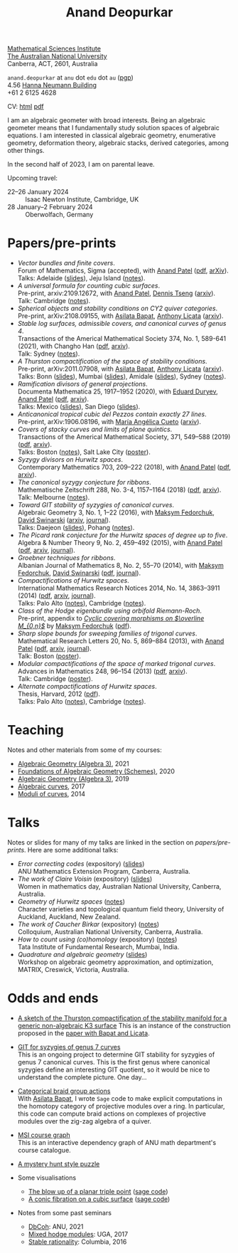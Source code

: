 #+title: Anand Deopurkar
#+author: Anand Deopurkar
#+OPTIONS: *:t author:nil ':t  d:+results 
#+HTML_HEAD_EXTRA: <script type="text/javascript" src="js/collapsibility.js"></script>

#+begin_intro
#+attr_html: :id mypicture :alt Anand Deopurkar
[[file:anandrd_hnl.jpg]]

#+begin_nil
[[http://maths.anu.edu.au/][Mathematical Sciences Institute]]\\
[[https://anu.edu.au][The Australian National University]]\\
Canberra, ACT, 2601, Australia

~anand.deopurkar~ at ~anu~ dot ~edu~ dot ~au~ ([[file:ananddeopurkar-pgp.asc][pgp]])\\
4.56 [[http://www.anu.edu.au/maps#show=102872][Hanna Neumann Building]]\\
+61 2 6125 4628   

CV: [[file:cv.html][html]] [[file:cv.pdf][pdf]]
#+end_nil
#+end_intro

#+begin_container
#+TOC: headlines:1

I am an algebraic geometer with broad interests.
Being an algebraic geometer means that I fundamentally study solution spaces of algebraic equations.
I am interested in classical algebraic geometry, enumerative geometry, deformation theory, algebraic stacks, derived categories, among other things.
#+end_container

#+begin_src emacs-lisp :exports results :results value raw drawer
  (defun pretty-print ()
    (org-agenda-get-some-entry-text (point-marker) most-positive-fixnum)
    )
  (string-join (org-map-entries 'pretty-print "+moar+level=2+FROM<=\"<today>\"+TO>=\"<today>\"") "\n\n")
#+end_src

#+RESULTS:
:results:
In the second half of 2023, I am on parental leave.

Upcoming travel:

- 22--26 January 2024 :: Isaac Newton Institute, Cambridge, UK
- 28 January--2 February 2024 :: Oberwolfach, Germany
:end:



* Papers/pre-prints
:PROPERTIES:
:html_headline_class: collapsible
:END:
#+begin_src emacs-lisp :exports results :results value raw drawer :lexical t
  ;; Gather back-references from talks
  (defun collect-back-ref (title file)
    (remove 'nil
            (org-map-entries
             (defun collect-refs-from-entries ()
               (if (and (org-entry-get nil "ref")
                        (string-match-p (regexp-quote title)
                                        (org-entry-get nil "ref"))
                        (org-entry-get nil "link"))
                   (format "%s (%s)"
                           (car (split-string (org-entry-get nil "place") ","))
                           (org-entry-get nil "link"))))
             nil
             `(,file)
             )))
  
  ;; Our pretty-printing function
  (defun pretty-print ()
    (letrec ((title (org-entry-get nil "ITEM"))
             (year (org-entry-get nil "year"))
             (journal (org-entry-get nil "journal"))
             (coauthors (org-entry-get nil "with"))
             (comment (org-entry-get nil "comment"))
             (link (org-entry-get nil "link"))
             (back-refs (collect-back-ref title "~/website/content/#talks.org")))
      (format "- /%s/.\\\\\n  %s%s%s%s.%s"
              title
              journal
              (if comment
                  (format " (%s)" comment)
                "")
              (if coauthors
                  (format ", with %s" coauthors)
                "")
              (if link
                  (format " (%s)" link)
                "")
              (if back-refs
                  (format "\\\\\n  Talk%s: %s."
                          (if (= (length back-refs) 1) "" "s")
                          (string-join back-refs ", "))
                ""
                )
              )))
  (string-join (org-map-entries 'pretty-print "-expository" '("#papers.org")) "\n")
#+end_src

#+RESULTS:
:results:
- /Vector bundles and finite covers/.\\
  Forum of Mathematics, Sigma (accepted), with [[https://sites.google.com/view/anand-patel][Anand Patel]] ([[file:papers/ebundle.pdf][pdf]], [[https://arxiv.org/abs/1608.01711/][arXiv]]).\\
  Talks: Adelaide ([[file:talks/AustMS2018.pdf][slides]]), Jeju Island ([[file:talks/Jeju2016.pdf][notes]]).
- /A universal formula for counting cubic surfaces/.\\
  Pre-print, arxiv:2109.12672, with [[https://sites.google.com/view/anand-patel][Anand Patel]], [[https://sites.google.com/view/dennis-tseng][Dennis Tseng]] ([[https://arxiv.org/abs/2109.12672][arxiv]]).\\
  Talk: Cambridge ([[file:talks/Harvard2022.pdf][notes]]).
- /Spherical objects and stability conditions on CY2 quiver categories/.\\
  Pre-print, arXiv:2108.09155, with [[https://asilata.github.io/][Asilata Bapat]], [[https://maths-people.anu.edu.au/~licatat/][Anthony Licata]] ([[https://arxiv.org/abs/2108.09155][arxiv]]).
- /Stable log surfaces, admissible covers, and canonical curves of genus 4/.\\
  Transactions of the Americal Mathematical Society 374, No. 1, 589-641 (2021), with Changho Han ([[file:papers/TrigonalKSBA.pdf][pdf]], [[https://arxiv.org/abs/1807.08413/][arxiv]]).\\
  Talk: Sydney ([[file:talks/K3Sydney2019.pdf][notes]]).
- /A Thurston compactification of the space of stability conditions/.\\
  Pre-print, arXiv:2011.07908, with [[https://asilata.github.io/][Asilata Bapat]], [[https://maths-people.anu.edu.au/~licatat/][Anthony Licata]] ([[https://arxiv.org/abs/2011.07908][arxiv]]).\\
  Talks: Bonn ([[file:talks/Bonn2021.pdf][slides]]), Mumbai ([[file:talks/tifr2021.pdf][slides]]), Amidale ([[file:talks/AustMS2020.pdf][slides]]), Sydney ([[file:talks/StabSydney2019.pdf][notes]]).
- /Ramification divisors of general projections/.\\
  Documenta Mathematica 25, 1917--1952 (2020), with [[https://eduryev.weebly.com/][Eduard Duryev]], [[https://sites.google.com/view/anand-patel][Anand Patel]] ([[file:papers/PR.pdf][pdf]], [[http://arxiv.org/abs/1901.01513/][arxiv]]).\\
  Talks: Mexico ([[file:talks/PR2020-Oaxaca.pdf][slides]]), San Diego ([[file:talks/PR2020-UCSD.pdf][slides]]).
- /Anticanonical tropical cubic del Pezzos contain exactly 27 lines/.\\
  Pre-print, arXiv:1906.08196, with [[https://people.math.osu.edu/cueto.5/][María Angélica Cueto]] ([[https://arxiv.org/abs/1906.08196][arxiv]]).
- /Covers of stacky curves and limits of plane quintics/.\\
  Transactions of the Americal Mathematical Society, 371, 549--588 (2019) ([[file:papers/StackyAdmissibleCovers.pdf][pdf]], [[http://arxiv.org/abs/1507.03252/][arxiv]]).\\
  Talks: Boston ([[file:talks/AGNUBS2015.pdf][notes]]), Salt Lake City ([[file:talks/quintics_poster.pdf][poster]]).
- /Syzygy divisors on Hurwitz spaces/.\\
  Contemporary Mathematics 703, 209--222 (2018), with [[https://sites.google.com/view/anand-patel][Anand Patel]] ([[file:papers/HigherMaroni.pdf][pdf]], [[https://arxiv.org/abs/1805.00648][arxiv]]).
- /The canonical syzygy conjecture for ribbons/.\\
  Mathematische Zeitschrift 288, No. 3-4, 1157--1164 (2018) ([[file:papers/RibbonGreen.pdf][pdf]], [[http://arxiv.org/abs/1510.07755/][arxiv]]).\\
  Talk: Melbourne ([[file:talks/Monash2018.pdf][notes]]).
- /Toward GIT stability of syzygies of canonical curves/.\\
  Algebraic Geometry 3, No. 1, 1--22 (2016), with [[https://www2.bc.edu/maksym-fedorchuk/][Maksym Fedorchuk]], [[http://faculty.fordham.edu/dswinarski/][David Swinarski]] ([[http://arxiv.org/abs/1401.6101/][arxiv]], [[http://www.algebraicgeometry.nl/2016-1/2016-1-001.pdf][journal]]).\\
  Talks: Daejeon ([[file:talks/SIAM2015.pdf][slides]]), Pohang ([[file:talks/syz2013.pdf][notes]]).
- /The Picard rank conjecture for the Hurwitz spaces of degree up to five/.\\
  Algebra & Number Theory 9, No. 2, 459--492 (2015), with [[https://www2.bc.edu/anand-p-patel/][Anand Patel]] ([[file:papers/PicH345.pdf][pdf]], [[http://arxiv.org/abs/1401.6101/][arxiv]], [[http://msp.org/ant/2015/9-2/p05.xhtml][journal]]).
- /Groebner techniques for ribbons/.\\
  Albanian Journal of Mathematics 8, No. 2, 55--70 (2014), with [[https://www2.bc.edu/maksym-fedorchuk/][Maksym Fedorchuk]], [[http://faculty.fordham.edu/dswinarski/][David Swinarski]] ([[file:papers/groebner.pdf][pdf]], [[https://sites.google.com/site/albjmath/archives/vol-8/2014-6][journal]]).
- /Compactifications of Hurwitz spaces/.\\
  International Mathematics Research Notices 2014, No. 14, 3863--3911 (2014) ([[file:papers/CompHurwitz.pdf][pdf]], [[http://arxiv.org/abs/1206.4535/][arxiv]], [[http://imrn.oxfordjournals.org/content/early/2013/04/08/imrn.rnt060.abstract][journal]]).\\
  Talks: Palo Alto ([[file:talks/Hdg2013.pdf][notes]]), Cambridge ([[file:talks/Hdg2013.pdf][notes]]).
- /Class of the Hodge eigenbundle using orbifold Riemann-Roch/.\\
  Pre-print, appendix to [[https://drive.google.com/file/d/1wq-Fh3DiqODc51t-J0phIexVF7B4lxsY/view][/Cyclic covering morphisms on \(\overline M_{0,n}\)/]] by [[https://www2.bc.edu/maksym-fedorchuk/][Maksym Fedorchuk]] ([[file:papers/CyclicAppendix.pdf][pdf]]).
- /Sharp slope bounds for sweeping families of trigonal curves/.\\
  Mathematical Research Letters 20, No. 5, 869--884 (2013), with [[https://sites.google.com/view/anand-patel][Anand Patel]] ([[file:papers/TrigonalSlopes.pdf][pdf]], [[http://arxiv.org/abs/1211.2827/][arxiv]], [[http://www.intlpress.com/site/pub/pages/journals/items/mrl/content/vols/0020/0005/a005/][journal]]).\\
  Talk: Boston ([[file:talks/slopes_poster.pdf][poster]]).
- /Modular compactifications of the space of marked trigonal curves/.\\
  Advances in Mathematics 248, 96--154 (2013) ([[file:papers/MarkedTrigonal.pdf][pdf]], [[http://arxiv.org/abs/1206.4503/][arxiv]]).\\
  Talk: Cambridge ([[file:talks/trig_poster.pdf][poster]]).
- /Alternate compactifications of Hurwitz spaces/.\\
  Thesis, Harvard, 2012 ([[file:papers/thesis.pdf][pdf]]).\\
  Talks: Palo Alto ([[file:talks/Hdg2013.pdf][notes]]), Cambridge ([[file:talks/Hdg2013.pdf][notes]]).
:end:

* Teaching
:PROPERTIES:
:html_headline_class: collapsible
:END:
Notes and other materials from some of my courses:
#+begin_src emacs-lisp :exports results :results value raw drawer
  (defun pretty-print ()
      (let ((title (org-entry-get nil "ITEM"))
            (place (org-entry-get nil "institute"))
            (year (org-entry-get nil "year")))
        (format "- %s, %s, %s."
                title
                place
                year)))
  (string-join (org-map-entries 'pretty-print "+hl" '("#teaching.org")) "\n")
#+end_src
#+RESULTS:
:results:
- [[file:teaching/ag2021/][Algebraic Geometry (Algebra 3)]], 2021
- [[file:teaching/schemes/][Foundations of Algebraic Geometry (Schemes)]], 2020
- [[file:teaching/ag/][Algebraic Geometry (Algebra 3)]], 2019
- [[file:teaching/8320][Algebraic curves]], 2017
- [[file:teaching/moduli/][Moduli of curves]], 2014
:end:

* Talks
:PROPERTIES:
:html_headline_class: collapsible
:END:
Notes or slides for many of my talks are linked in the section on [[*Papers/pre-prints][papers/pre-prints]].
Here are some additional talks:
#+begin_src emacs-lisp :exports results :results value raw drawer
  (string-join 
   (remove 'nil 
           (org-map-entries
            (lambda ()
              (let ((ref (org-entry-get nil "ref"))
                    (link (org-entry-get nil "link"))
                    (year (org-entry-get nil "year")))
                (if (and (not ref)
                         link)
                    (let ((title (org-entry-get nil "ITEM"))
                          (meet (org-entry-get nil "meet"))
                          (institute (org-entry-get nil "institute"))
                          (place (org-entry-get nil "place"))
                          (comment (org-entry-get nil "comment")))
                      (format "- /%s/%s (%s) \\\\\n  %s."
                              title
                              (if comment
                                  (format " (%s)" comment)
                                "")
                              link
                              (string-join (remove nil `(,meet ,institute ,place)) ", "))))))
            nil
            '("#talks.org")))
   "\n")
#+end_src
#+RESULTS:
:results:
- /Error correcting codes/ (expository) ([[file:talks/ecc2021/ecc.html][slides]]) \\
  ANU Mathematics Extension Program, Canberra, Australia.
- /The work of Claire Voisin/ (expository) ([[file:talks/WIM2019.pdf][slides]]) \\
  Women in mathematics day, Australian National University, Canberra, Australia.
- /Geometry of Hurwitz spaces/ ([[file:talks/NZ2018.pdf][notes]]) \\
  Character varieties and topological quantum field theory, University of Auckland, Auckland, New Zealand.
- /The work of Caucher Birkar/ (expository) ([[file:talks/FMColloquium2018.pdf][notes]]) \\
  Colloquium, Australian National University, Canberra, Australia.
- /How to count using (co)homology/ (expository) ([[file:talks/tifr2018.pdf][notes]]) \\
  Tata Institute of Fundamental Research, Mumbai, India.
- /Quadrature and algebraic geometry/ ([[file:talks/MATRIX2018.pdf][slides]]) \\
  Workshop on algebraic geometry approximation, and optimization, MATRIX, Creswick, Victoria, Australia.
:end:

* Odds and ends
:PROPERTIES:
:html_headline_class: collapsible
:END:
- [[file:papers/compstabk3rank0.pdf][A sketch of the Thurston compactification of the stability manifold for a generic non-algebraic K3 surface]]
  This is an instance of the construction proposed in the [[file:papers/a2-compactification.pdf][paper with Bapat and Licata]].
  
- [[file:genus7syz/][GIT for syzygies of genus 7 curves]]\\
  This is an ongoing project to determine GIT stability for syzygies of genus 7 canonical curves.
  This is the first genus where canonical syzygies define an interesting GIT quotient, so it would be nice to understand the complete picture.
  One day...

- [[https://github.com/asilata/cobracat][Categorical braid group actions]]\\
  With [[https://asilata.github.io][Asilata Bapat]], I wrote ~Sage~ code to make explicit computations in the homotopy category of projective modules over a ring.
  In particular, this code can compute braid actions on complexes of projective modules over the zig-zag algebra of a quiver.

- [[https://deopurkar.github.io/msicg/][MSI course graph]]\\
  This is an interactive dependency graph of ANU math department's course catalogue.

- [[file:misc/puzzle.pdf][A mystery hunt style puzzle]]

- Some visualisations
  - [[file:misc/blowup-of-a-triple-point.html][The blow up of a planar triple point]] ([[file:misc/blowup-of-a-triple-point.sage][sage code]])
  - [[file:misc/cubic.gif][A conic fibration on a cubic surface]] ([[file:misc/cubic-fibration.sage][sage code]])

- Notes from some past seminars
 - [[file:seminars/dbcoh/][DbCoh]]: ANU, 2021
 - [[file:seminars/mhm/][Mixed hodge modules]]: UGA, 2017
 - [[file:seminars/seminar16/][Stable rationality]]: Columbia, 2016

* Timed text                                                  :noexport:moar:
:PROPERTIES:
:CUSTOM_ID: moar
:END:
** Parental leave
:PROPERTIES:
:from: <2023-06-01 Thu>
:to: <2023-12-31 Sun>
:END:
In the second half of 2023, I am on parental leave.

** Upcoming travel
:PROPERTIES:
:from: <2000-01-01 Sat>
:to: <2100-12-31 Fri>
:END:
Upcoming travel:
- 22--26 January 2024 :: Isaac Newton Institute, Cambridge, UK
- 28 January--2 February 2024 :: Oberwolfach, Germany

** Teaching next semester
:PROPERTIES:
:from: <2022-12-01 Thu>
:to: <2023-06-01 Thu>
:END:
In 2023 Semester 1, I am teaching Algebra 2.

